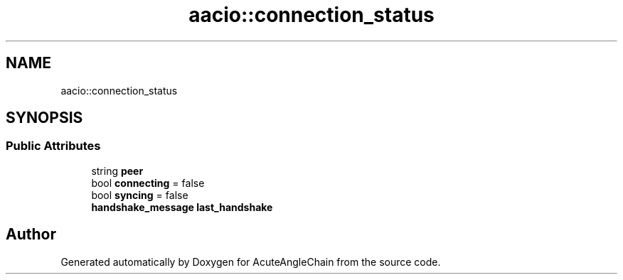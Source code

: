 .TH "aacio::connection_status" 3 "Sun Jun 3 2018" "AcuteAngleChain" \" -*- nroff -*-
.ad l
.nh
.SH NAME
aacio::connection_status
.SH SYNOPSIS
.br
.PP
.SS "Public Attributes"

.in +1c
.ti -1c
.RI "string \fBpeer\fP"
.br
.ti -1c
.RI "bool \fBconnecting\fP = false"
.br
.ti -1c
.RI "bool \fBsyncing\fP = false"
.br
.ti -1c
.RI "\fBhandshake_message\fP \fBlast_handshake\fP"
.br
.in -1c

.SH "Author"
.PP 
Generated automatically by Doxygen for AcuteAngleChain from the source code\&.
